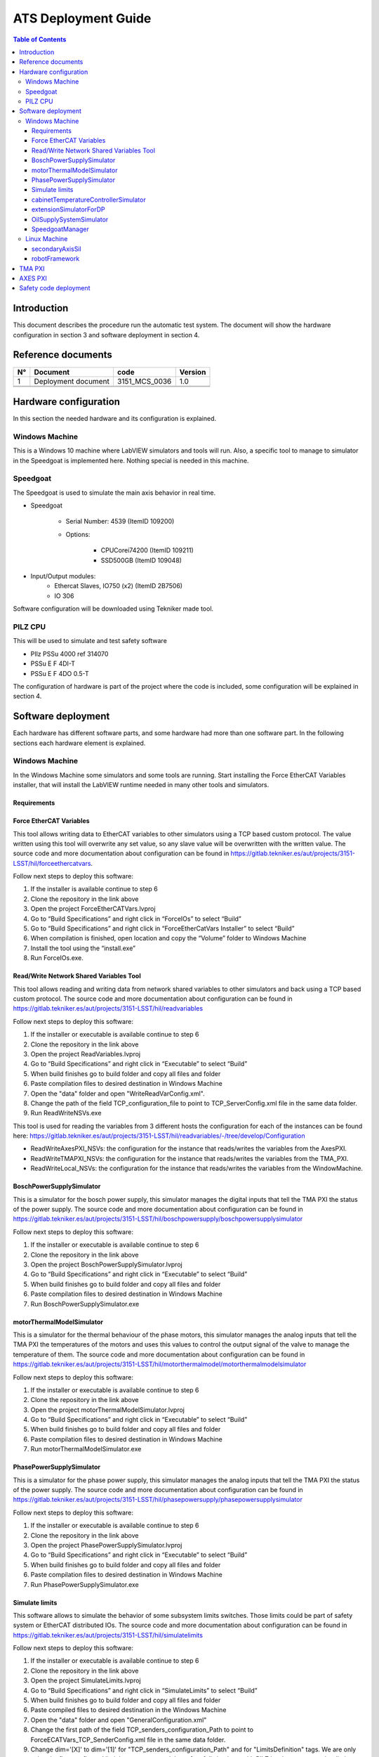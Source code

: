 ####################
ATS Deployment Guide
####################

.. contents:: Table of Contents

Introduction
============
This document describes the procedure run the automatic test system.
The document will show the hardware configuration in section 3 and software deployment in section 4.


Reference documents
===================

.. list-table::
	:header-rows: 1

	* - N°
	  - Document
	  - code
	  - Version
	* - 1
	  - Deployment document
	  - 3151_MCS_0036
	  - 1.0
	* -
	  -
	  -
	  -
	* -
	  -
	  -
	  -


.. todo::
    obtain the table information from the ts_xml table

Hardware configuration
======================

In this section the needed hardware and its configuration is explained.
	
Windows Machine
---------------

This is a Windows 10 machine where LabVIEW simulators and tools will run. Also, a specific tool to manage to simulator in the Speedgoat is implemented here.
Nothing special is needed in this machine.

Speedgoat
---------

The Speedgoat is used to simulate the main axis behavior in real time. 

- Speedgoat

	- Serial Number: 4539 (ItemID 109200)
	- Options:

		- CPUCorei74200 (ItemID 109211)
		- SSD500GB (ItemID 109048)

- Input/Output modules:
	- Ethercat Slaves, IO750 (x2) (ItemID 2B7506)
	- IO 306

Software configuration will be downloaded using Tekniker made tool.

PILZ CPU
--------

This will be used to simulate and test safety software

- PIlz PSSu 4000 ref 314070 
- PSSu E F 4DI-T 
- PSSu E F 4DO 0.5-T 
	
The configuration of hardware is part of the project where the code is included, some configuration will be explained in section 4.


Software deployment
===================
Each hardware has different software parts, and some hardware had more than one software part. In the following sections each hardware element is explained.
	
Windows Machine
---------------
		
In the Windows Machine some simulators and some tools are running. 
Start installing the Force EtherCAT Variables installer, that will install the LabVIEW runtime needed in many other tools and simulators.
		
Requirements
^^^^^^^^^^^^

Force EtherCAT Variables
^^^^^^^^^^^^^^^^^^^^^^^^
This tool allows writing data to EtherCAT variables to other simulators using a TCP based custom protocol. The value written using this tool will overwrite any set value, so any slave value will be overwritten with the written value.
The source code and more documentation about configuration can be found in https://gitlab.tekniker.es/aut/projects/3151-LSST/hil/forceethercatvars.

Follow next steps to deploy this software:
			
1. If the installer is available continue to step 6
2. Clone the repository in the link above
3. Open the project ForceEtherCATVars.lvproj
4. Go to “Build Specifications” and right click in “ForceIOs” to select “Build”
5. Go to “Build Specifications” and right click in “ForceEtherCatVars Installer” to select “Build”
6. When compilation is finished, open location and copy the “Volume” folder to Windows Machine
7. Install the tool using the “install.exe”
8. Run ForceIOs.exe.
		

Read/Write Network Shared Variables Tool
^^^^^^^^^^^^^^^^^^^^^^^^^^^^^^^^^^^^^^^^

This tool allows reading and writing data from network shared variables to other simulators and back using a TCP based custom protocol.
The source code and more documentation about configuration can be found in https://gitlab.tekniker.es/aut/projects/3151-LSST/hil/readvariables

Follow next steps to deploy this software:

1. If the installer or executable is available continue to step 6 
2. Clone the repository in the link above
3. Open the project ReadVariables.lvproj
4. Go to “Build Specifications” and right click in “Executable” to select “Build”
5. When build finishes go to build folder and copy all files and folder 
6. Paste compilation files to desired destination in Windows Machine
7. Open the "data" folder and open "WriteReadVarConfig.xml".
8. Change the path of the field TCP_configuration_file to point to TCP_ServerConfig.xml file in the same data folder.
9. Run ReadWriteNSVs.exe

This tool is used for reading the variables from 3 different hosts the configuration for each of the instances can be found here: https://gitlab.tekniker.es/aut/projects/3151-LSST/hil/readvariables/-/tree/develop/Configuration

- ReadWriteAxesPXI_NSVs: the configuration for the instance that reads/writes the variables from the AxesPXI.
- ReadWriteTMAPXI_NSVs: the configuration for the instance that reads/writes the variables from the TMA_PXI.
- ReadWriteLocal_NSVs: the configuration for the instance that reads/writes the variables from the WindowMachine.

BoschPowerSupplySimulator
^^^^^^^^^^^^^^^^^^^^^^^^^

This is a simulator for the bosch power supply, this simulator manages the digital inputs that tell the TMA PXI the status of the power supply.
The source code and more documentation about configuration can be found in https://gitlab.tekniker.es/aut/projects/3151-LSST/hil/boschpowersupply/boschpowersupplysimulator

Follow next steps to deploy this software:

1. If the installer or executable is available continue to step 6 
2. Clone the repository in the link above
3. Open the project BoschPowerSupplySimulator.lvproj
4. Go to “Build Specifications” and right click in “Executable” to select “Build”
5. When build finishes go to build folder and copy all files and folder 
6. Paste compilation files to desired destination in Windows Machine
7. Run BoschPowerSupplySimulator.exe

motorThermalModelSimulator
^^^^^^^^^^^^^^^^^^^^^^^^^^^

This is a simulator for the thermal behaviour of the phase motors, this simulator manages the analog inputs that tell the TMA PXI the temperatures of the motors and uses this values to control the output signal of the valve to manage the temperature of them.
The source code and more documentation about configuration can be found in https://gitlab.tekniker.es/aut/projects/3151-LSST/hil/motorthermalmodel/motorthermalmodelsimulator

Follow next steps to deploy this software:

1. If the installer or executable is available continue to step 6 
2. Clone the repository in the link above
3. Open the project motorThermalModelSimulator.lvproj
4. Go to “Build Specifications” and right click in “Executable” to select “Build”
5. When build finishes go to build folder and copy all files and folder 
6. Paste compilation files to desired destination in Windows Machine
7. Run motorThermalModelSimulator.exe

PhasePowerSupplySimulator
^^^^^^^^^^^^^^^^^^^^^^^^^

This is a simulator for the phase power supply, this simulator manages the analog inputs that tell the TMA PXI the status of the power supply.
The source code and more documentation about configuration can be found in https://gitlab.tekniker.es/aut/projects/3151-LSST/hil/phasepowersupply/phasepowersupplysimulator

Follow next steps to deploy this software:

1. If the installer or executable is available continue to step 6 
2. Clone the repository in the link above
3. Open the project PhasePowerSupplySimulator.lvproj
4. Go to “Build Specifications” and right click in “Executable” to select “Build”
5. When build finishes go to build folder and copy all files and folder 
6. Paste compilation files to desired destination in Windows Machine
7. Run PhasePowerSupplySimulator.exe

Simulate limits
^^^^^^^^^^^^^^^

This software allows to simulate the behavior of some subsystem limits switches. Those limits could be part of safety system or EtherCAT distributed IOs.
The source code and more documentation about configuration can be found in https://gitlab.tekniker.es/aut/projects/3151-LSST/hil/simulatelimits

Follow next steps to deploy this software:

1. If the installer or executable is available continue to step 6 
2. Clone the repository in the link above
3. Open the project SimulateLimits.lvproj
4. Go to “Build Specifications” and right click in “SimulateLimits” to select “Build”
5. When build finishes go to build folder and copy all files and folder 
6. Paste compiled files to desired destination in the Windows Machine
7. Open the "data" folder and open "GeneralConfiguration.xml" 
8. Change the first path of the field TCP_senders_configuration_Path to point to ForceECATVars_TCP_SenderConfig.xml file in the same data folder.
9. Change dim='[X]' to dim='[1]' for "TCP_senders_configuration_Path" and for "LimitsDefinition" tags. We are only using the first configured limit becauseyou need the safety full simulator with PILZ hardware to use other limits, When you get this hardware (perhaps you have one on the submit) we can download code to it and use those other limits.
10. Run SimulateLimits.exe

cabinetTemperatureControllerSimulator
^^^^^^^^^^^^^^^^^^^^^^^^^^^^^^^^^^^^^

This is a simulator for the temperature controller of the cabinets, this simulator contains the simulator of the different temperature controllers available all over the telescope.
The source code and more documentation about configuration can be found in https://gitlab.tekniker.es/aut/projects/3151-LSST/hil/cabinettemperaturecontroller/cabinet-az0001

Follow next steps to deploy this software:

1. If the installer or executable is available continue to step 6 
2. Clone the repository in the link above
3. Open the project cabinetTemperatureControllerSimulator.lvproj
4. Go to “Build Specifications” and right click in “Executable” to select “Build”
5. When build finishes go to build folder and copy all files and folder 
6. Paste compilation files to desired destination in Windows Machine
7. Run cabinetTemperatureControllerSimulator.exe

The cabinets included in this simulator are:

- TMA_AX_DZ_CBT_0001 (Phase Main Power Cabinet)
- TMA_AZ_CS_CBT_0001 (TEK Mount Control System cabinet - MCS)
- TMA_AZ_PD_CBT_0001 (Azimuth Power Distribution)
- TMA_AZ_PD_TRM_0001 (Isolation transformer)
- TMA_EL_PD_CBT_0001 (Elevation Power Distribution 1)
- TMA_EL_PD_CBT_0002 (Elevation Power Distribution 2)

extensionSimulatorForDP
^^^^^^^^^^^^^^^^^^^^^^^^^

This is a simulator for the extensions of the deployable platforms, this simulator manages the digital inputs that tell the Safety system the status of the extensions of the deployable platforms.
The source code and more documentation about configuration can be found in https://gitlab.tekniker.es/aut/projects/3151-LSST/hil/dpextensionssimulator

Follow next steps to deploy this software:

1. If the installer or executable is available continue to step 6 
2. Clone the repository in the link above
3. Open the project DPextensionsSimulator.lvproj
4. Go to “Build Specifications” and right click in “Executable” to select “Build”
5. When build finishes go to build folder and copy all files and folder 
6. Paste compilation files to desired destination in Windows Machine
7. Run extensionSimulatorForDP.exe

OilSupplySystemSimulator
^^^^^^^^^^^^^^^^^^^^^^^^^

This is a simulator for the Oil Supply System (OSS), this simulator contains a modbus server that connects to the TMA PXI to transmit the status of the OSS.
The source code and more documentation about configuration can be found in https://gitlab.tekniker.es/aut/projects/3151-LSST/hil/oilsupplysystem/oilsupplysystemsimulator

Follow next steps to deploy this software:

1. If the installer or executable is available continue to step 6 
2. Clone the repository in the link above
3. Open the project OilSupplySystemSimulator.lvproj
4. Go to “Build Specifications” and right click in “Executable” to select “Build”
5. When build finishes go to build folder and copy all files and folder 
6. Paste compilation files to desired destination in Windows Machine
7. Run OilSupplySystemSimulator.exe

SpeedgoatManager
^^^^^^^^^^^^^^^^^

This is a simulator tool used for the robot framework tests to connect to the Speedgoat.
The source code and more documentation about configuration can be found in https://gitlab.tekniker.es/aut/projects/3151-LSST/hil/speedgoat

Follow next steps to deploy this software:

1. Get the latest version of the compiled code from here: https://gitlab.tekniker.es/aut/projects/3151-LSST/hil/speedgoat/speedgoatmanagerbinaries
2. Paste it to the windows machine

Linux Machine
-------------
		
In the Linux Machine the secondary axis simulators and the robot framework tests are running.

secondaryAxisSil
^^^^^^^^^^^^^^^^

This is a simulator for the secondary axes (bosch axes), this simulator contains a modbus server that connects to the TMA PXI to transmit the status of each of the axes.
The source code and more documentation about configuration can be found in https://gitlab.tekniker.es/aut/projects/3151-LSST/hil/secondaryaxis/secondaryaxissil

Follow the steps defined in the secondaryAxisSilREADME_.

.. _secondaryAxisSilREADME: https://gitlab.tekniker.es/aut/projects/3151-LSST/hil/secondaryaxis/secondaryaxissil/-/blob/master/README.md

robotFramework
^^^^^^^^^^^^^^^^

This refers to the automatic test framework the installation steps to setup the environment for robot framework is explained here: https://gitlab.tekniker.es/aut/projects/3151-LSST/test/robotframework/-/wikis/Installation

The source code and more documentation can be found in https://gitlab.tekniker.es/aut/projects/3151-LSST/test/robotframework


TMA PXI
=======

This is the PXI where the control code for all subsystems is running. To be able to configure the TMA PXI, the development PC should be configured as shown in the deployment document 
		
1. Download the PXI repository: https://gitlab.tekniker.es/aut/projects/3151-LSST/LabVIEWCode/PXIController
2. Open the LSST_MainControllerPXI.lvproj.
3. Ensure that in the project properties the Conditional Disable Symbol “HIL” is set to “True”

	a. Right click in the project an select properties

	.. figure:: ../_static/images/TMAPXIpic1.png
	    :name: TMA_PXI_pic1
	 
	b. In the opened window go to Conditional Disable Symbols page and set the value for HIL symbol to “True”.

	.. figure:: ../_static/images/TMAPXIpic2.png
	    :name: TMA_PXI_pic2

4. Continue with steps 3.a to 3.c of the point 6.2 in the Deployment document.
5. Open the RT_MCS_Main.vi (for testing the hole project)

  a. To test just one subsystem some specific test VIs can be found inside the corresponding subsystem folder. For example the Balancing specific test VI shown bellow:

	.. figure:: ../_static/images/TmaPxi_Test_BAL_TaskVI.png
	    :name: Test VI for the balancing subsystem
	    :target: http://target.link/url


6. Run the VI
7. When the vi is deployed to the target, disconnect the target

	a. Right click TMA_PXI target and click Disconnect
 
 	.. figure:: ../_static/images/TMAPXIpic3.png
	    :name: TMA_PXI_pic3
	    :target: http://target.link/url


AXES PXI
============

This is the PXI where the control code for the main axes is running. To be able to configure the AXES PXI, the development PC should be configured as shown in the deployment document 

1. Download the PXI repository: https://gitlab.tekniker.es/aut/projects/3151-LSST/LabVIEWCode/PXIController
2. Open the LSST_MainControllerPXI.lvproj.
3. Ensure that in the project properties the Conditional Disable Symbol “HIL” is set to “True”

	a. Right click in the Axes PXI an select properties

	.. figure:: ../_static/images/TMAPXIpic1.png
	    :name: AXES_PXI_pic1
	    :target: http://target.link/url
	 
	b. In the opened window go to Conditional Disable Symbols page and set the value for HIL symbol to “True”.

	.. figure:: ../_static/images/TMAPXIpic2.png
	    :name: AXES_PXI_pic2
	    :target: http://target.link/url

4. Continue with steps 3.a to 3.c of the point 7.2 in the Deployment document.
5. Open the MAIN_AxesPXI.vi
6. Run the VI
7. When the vi is deployed to the target, disconnect the target

	a. Right click AXES_PXI target and click Disconnect
 
 	.. figure:: ../_static/images/TMAPXIpic3.png
	    :name: AXES_PXI_pic3
	    :target: http://target.link/url

Safety code deployment
======================

The code that runs on the PILZ controller to simulate the behaviour of the TMA IS.
The source code and more documentation about configuration can be found in https://gitlab.tekniker.es/aut/projects/3151-LSST/hil/testdualmodbus

1. Open the "TestDualModbus" project with PAS4000 version 1.18.0
2. Activate the "TestDualModbus"

	.. figure:: ../_static/images/PASS4000activateProject.png
	    :name: PASS4000activateProject
	    :target: http://target.link/url

3. Open the online network editor

	.. figure:: ../_static/images/PASS4000onlineNetworkEditor.png
	    :name: PASS4000onlineNetworkEditor
	    :target: http://target.link/url

4. Scan project to scan the network to verify that the PILZ CPU is connected

	.. figure:: ../_static/images/PASS4000scan.png
	    :name: PASS4000scan
	    :target: http://target.link/url

5. Close the online network editor
6. Download the project

  a. Open the Project downloader:

	.. figure:: ../_static/images/PASS4000downloadCode.png
	    :name: PASS4000downloadCode
	    :target: http://target.link/url

  If asked to build changes say YES

	.. figure:: ../_static/images/PASS4000buildChanges.png
	    :name: PASS4000buildChanges
	    :target: http://target.link/url

  b. Start download:

	.. figure:: ../_static/images/PASS4000startDownload.png
	    :name: PASS4000startDownload
	    :target: http://target.link/url

  c. Confirm download:

	.. figure:: ../_static/images/PASS4000confirmDownload.png
	    :name: PASS4000confirmDownload
	    :target: http://target.link/url

  d. Download completed:

	.. figure:: ../_static/images/PASS4000downloadCompleted.png
	    :name: PASS4000downloadCompleted
	    :target: http://target.link/url

7. Logout:

	.. figure:: ../_static/images/PASS4000logout.jpg
	    :name: PASS4000logout
	    :target: http://target.link/url

8. Close the PAS4000
